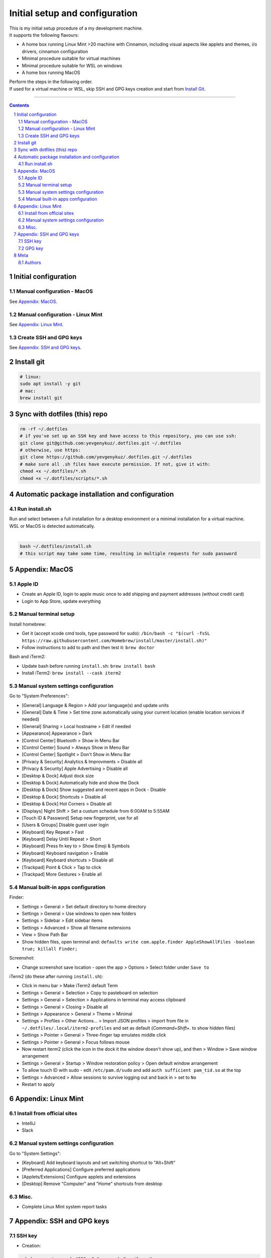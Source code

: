 Initial setup and configuration
###############################

| This is my initial setup procedure of a my development machine.
| It supports the following flavours:

* A home box running Linux Mint >20 machine with Cinnamon, including visual aspects like applets and themes, i/o drivers, cinnamon configuration
* Minimal procedure suitable for virtual machines
* Minimal procedure suitable for WSL on windows
* A home box running MacOS

| Perform the steps in the following order.
| If used for a virtual machine or WSL, skip SSH and GPG keys creation and start from `Install Git`_.

-----


.. contents::

.. section-numbering::


Initial configuration
=====================

Manual configuration - MacOS
----------------------------

See `Appendix: MacOS`_.

Manual configuration - Linux Mint
---------------------------------

See `Appendix: Linux Mint`_.

Create SSH and GPG keys
-----------------------

See `Appendix: SSH and GPG keys`_.


Install git
===========

.. code-block:: bash

    # linux:
    sudo apt install -y git
    # mac:
    brew install git


Sync with dotfiles (this) repo
==============================

.. code-block:: bash

    rm -rf ~/.dotfiles
    # if you've set up an SSH key and have access to this repository, you can use ssh:
    git clone git@github.com:yevgenykuz/.dotfiles.git ~/.dotfiles
    # otherwise, use https:
    git clone https://github.com/yevgenykuz/.dotfiles.git ~/.dotfiles
    # make sure all .sh files have execute permission. If not, give it with:
    chmod +x ~/.dotfiles/*.sh
    chmod +x ~/.dotfiles/scripts/*.sh


Automatic package installation and configuration
================================================

Run install.sh
--------------
| Run and select between a full installation for a desktop environment or a minimal installation for a virtual machine.
| WSL or MacOS is detected automatically.
|

.. code-block:: bash

    bash ~/.dotfiles/install.sh
    # this script may take some time, resulting in multiple requests for sudo password


Appendix: MacOS
===============

Apple ID
--------
* Create an Apple ID, login to apple music once to add shipping and payment addresses (without credit card)
* Login to App Store, update everything

Manual terminal setup
---------------------
Install homebrew:

* Get it (accept xcode cmd tools, type password for sudo): ``/bin/bash -c "$(curl -fsSL https://raw.githubusercontent.com/Homebrew/install/master/install.sh)"``
* Follow instructions to add to path and then test it: ``brew doctor``

Bash and iTerm2:

* Update bash before running ``install.sh``: ``brew install bash``
* Install iTerm2: ``brew install --cask iterm2``

Manual system settings configuration
------------------------------------
Go to "System Preferences":

* [General] Language & Region > Add your language(s) and update units
* [General] Date & Time > Set time zone automatically using your current location (enable location services if needed)
* [General] Sharing > Local hostname > Edit if needed
* [Appearance] Appearance > Dark
* [Control Center] Bluetooth > Show in Menu Bar
* [Control Center] Sound > Always Show in Menu Bar
* [Control Center] Spotlight > Don't Show in Menu Bar
* [Privacy & Security] Analytics & Improvments > Disable all
* [Privacy & Security] Apple Advertising > Disable all
* [Desktop & Dock] Adjust dock size
* [Desktop & Dock] Automatically hide and show the Dock
* [Desktop & Dock] Show suggested and recent apps in Dock - Disable
* [Desktop & Dock] Shortcuts > Disable all
* [Desktop & Dock] Hot Corners > Disable all
* [Displays] Night Shift > Set a custum schedule from 6:00AM to 5:55AM
* [Touch ID & Password] Setup new fingerprint, use for all
* [Users & Groups] Disable guest user login
* [Keyboard] Key Repeat > Fast
* [Keyboard] Delay Until Repeat > Short
* [Keyboard] Press fn key to > Show Emoji & Symbols
* [Keyboard] Keyboard navigation > Enable
* [Keyboard] Keyboard shortcuts > Disable all
* [Trackpad] Point & Click > Tap to click
* [Trackpad] More Gestures > Enable all

Manual built-in apps configuration
----------------------------------
Finder:

* Settings > General > Set default directory to home directory
* Settings > General > Use windows to open new folders
* Settings > Sidebar > Edit sidebar items
* Settings > Advanced > Show all filename extensions
* View > Show Path Bar
* Show hidden files, open terminal and: ``defaults write com.apple.finder AppleShowAllFiles -boolean true; killall Finder;``

Screenshot:

* Change screenshot save location - open the app > Options > Select folder under ``Save to``

iTerm2 (do these after running ``install.sh``):

* Click in menu bar > Make iTerm2 default Term
* Settings > General > Selection > Copy to pasteboard on selection
* Settings > General > Selection > Applications in terminal may access clipboard
* Settings > General > Closing > Disable all
* Settings > Appearance > General > Theme > Minimal
* Settings > Profiles > Other Actions... > Import JSON profiles > import from file in ``~/.dotfiles/.local/iterm2-profiles`` and set as default (`Command+Shift+.` to show hidden files)
* Settings > Pointer > General > Three-finger tap emulates middle click
* Settings > Pointer > General > Focus follows mouse
* Now restart iterm2 (click the icon in the dock it the window doesn't show up), and then > Window > Save window arrangement
* Settings > General > Startup > Window restoration policy > Open default window arrangement
* To allow touch ID with sudo - edit ``/etc/pam.d/sudo`` and add ``auth sufficient pam_tid.so`` at the top
* Settings > Advanced > Allow sessions to survive logging out and back in > set to ``No``
* Restart to apply


Appendix: Linux Mint
====================

Install from official sites
---------------------------
* IntelliJ
* Slack

Manual system settings configuration
------------------------------------
Go to "System Settings":

* [Keyboard] Add keyboard layouts and set switching shortcut to "Alt+Shift"
* [Preferred Applications] Configure preferred applications
* [Applets/Extensions] Configure applets and extensions
* [Desktop] Remove "Computer" and "Home" shortcuts from desktop

Misc.
-----
* Complete Linux Mint system report tasks


Appendix: SSH and GPG keys
==========================

SSH key
-------

* Creation:

.. code-block:: bash

   ssh-keygen -t rsa -b 4096 -C "yevgenyku@gmail.com"
   # Accept default file location, and then type a pass phrase
   # --> Done
   # To use it, copy your public key to system clipboard:
   xclip -sel clip < ~/.ssh/id_rsa.pub
   # or, if xclip complains about "Error: Can't open display: (null)" just cat the contents and copy manually
   cat ~/.ssh/id_rsa.pub
   # Paste into target location

* Deletion:

.. code-block:: bash

   rm ~/.ssh/id_rsa*

* Password testing:

.. code-block:: bash

   # Load it into your SSH agent:
   ssh-add
   # If it was loaded, unload it:
   ssh-add -d

* MacOS integration:

.. code-block:: bash

   # Add to macos keychain:
   ssh-add --apple-use-keychain ~/.ssh/id_rsa
   # Add the following to ~/.ssh/config to persist after reboot
   Host *
     ServerAliveInterval 60
     UseKeychain yes
     AddKeysToAgent yes
     IdentityFile ~/.ssh/id_rsa

GPG key
-------

* Creation:

.. code-block:: bash

    gpg --full-generate-key
    # Select key kind - RSA and RSA
    # Set key size to 4096
    # Set key expiration 1y
    # Set name to "Yevgeny Kuznetsov"
    # Set email to "yevgenyku@gmail.com"
    # Leave comment empty
    # Type a pass phrase
    # --> Done (move mouse during key generation)
    # To use it, get ID for created key (can be found after "sec   rsa4096/<KEYID>":
    gpg --list-secret-keys --keyid-format LONG
    # Copy GPG public key to system clipboard:
    gpg --armor --export <KEYID> | xclip -sel clip
    # or, if xclip complains about "Error: Can't open display: (null)" just show the contents and copy manually
    gpg --armor --export <KEYID>
    # Paste into target location

* Current key ID retrieval:

.. code-block:: bash

    gpg --list-secret-keys --keyid-format LONG

* Deletion:

.. code-block:: bash

    # Get current key ID, and then delete the secret key:
    gpg --delete-secret-key <KEYID>
    # Confirm multiple times
    # Delete the public key too:
    gpg --delete-keys <KEYID>

* Password testing:

.. code-block:: bash

    # Get current key ID, and then try with the key:
    echo "Test" | gpg --no-use-agent -o /dev/null --local-user <KEYID> -as - && echo "OK"

* Key publishing:

.. code-block:: bash

    # Get current key ID, and upload it to the following key servers:
    gpg --keyserver keyserver.ubuntu.com --send-keys <KEYID>
    gpg --keyserver keys.openpgp.org --send-keys <KEYID>
    gpg --keyserver pgp.mit.edu --send-keys <KEYID>

* MacOS integration:

.. code-block:: bash

   # After installing pinentry-mac add the following to ~/.gnupg/gpg-agent.conf (validate with "which pinentry-mac"):
   pinentry-program /opt/homebrew/bin/pinentry-mac
   # Then run:
   gpgconf --kill gpg-agent


Meta
====

Authors
-------

`yevgenykuz <https://github.com/yevgenykuz>`_

-----
